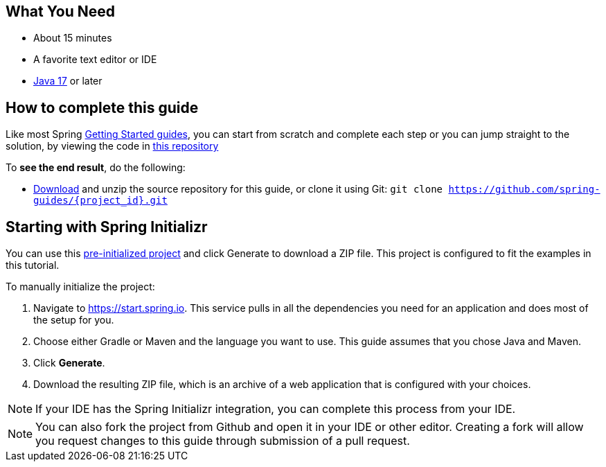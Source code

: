 == What You Need

* About 15 minutes
* A favorite text editor or IDE
* https://www.oracle.com/java/technologies/downloads/[Java 17] or later

== How to complete this guide
Like most Spring https://spring.io/guides[Getting Started guides], you can start from scratch and complete each step or you can jump straight to the solution, by viewing the code in https://github.com/spring-guides/gs-scheduling-tasks[this repository]

To **see the end result**, do the following:

- https://github.com/spring-guides/{project_id}/archive/main.zip[Download] and unzip the source repository for this guide, or clone it using Git:
`git clone https://github.com/spring-guides/{project_id}.git`

[[scratch]]
== Starting with Spring Initializr

You can use this https://start.spring.io/#!type=maven-project&language=java&packaging=jar&groupId=com.example&artifactId=scheduling-tasks&name=scheduling-tasks&description=Demo%20project%20for%20Spring%20Boot&packageName=com.example.scheduling-tasks[pre-initialized project] and click Generate to download a ZIP file. This project is configured to fit the examples in this tutorial.

To manually initialize the project:

. Navigate to https://start.spring.io.
This service pulls in all the dependencies you need for an application and does most of the setup for you.
. Choose either Gradle or Maven and the language you want to use. This guide assumes that you chose Java and Maven.
. Click *Generate*.
. Download the resulting ZIP file, which is an archive of a web application that is configured with your choices.

NOTE: If your IDE has the Spring Initializr integration, you can complete this process from your IDE.

NOTE: You can also fork the project from Github and open it in your IDE or other editor. Creating a fork will allow you request changes to this guide through submission of a pull request.